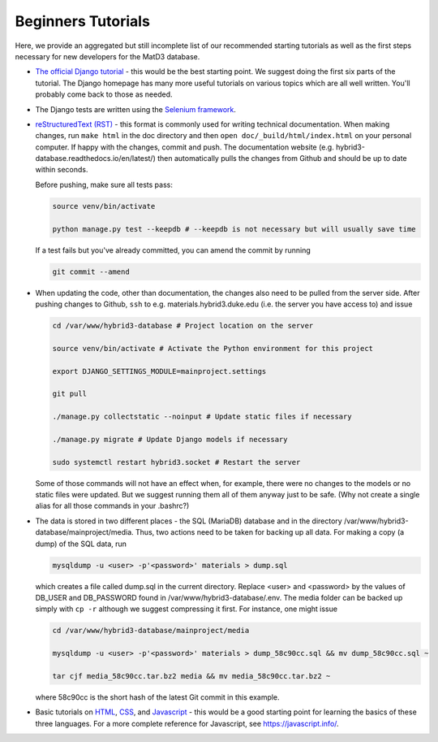 ===================
Beginners Tutorials
===================

Here, we provide an aggregated but still incomplete list of our recommended starting tutorials as well as the first steps necessary for new developers for the MatD3 database.

- `The official Django tutorial`_ - this would be the best starting point. We suggest doing the first six parts of the tutorial. The Django homepage has many more useful tutorials on various topics which are all well written. You'll probably come back to those as needed.

- The Django tests are written using the `Selenium framework`_.

- `reStructuredText (RST)`_ - this format is commonly used for writing technical documentation. When making changes, run ``make html`` in the doc directory and then ``open doc/_build/html/index.html`` on your personal computer. If happy with the changes, commit and push. The documentation website (e.g. hybrid3-database.readthedocs.io/en/latest/) then automatically pulls the changes from Github and should be up to date within seconds.

  Before pushing, make sure all tests pass:

  .. code:: bash

    source venv/bin/activate

    python manage.py test --keepdb # --keepdb is not necessary but will usually save time

  If a test fails but you've already committed, you can amend the commit by running

  .. code:: bash

    git commit --amend

- When updating the code, other than documentation, the changes also need to be pulled from the server side. After pushing changes to Github, ``ssh`` to e.g. materials.hybrid3.duke.edu (i.e. the server you have access to) and issue

  .. code:: bash

    cd /var/www/hybrid3-database # Project location on the server

    source venv/bin/activate # Activate the Python environment for this project

    export DJANGO_SETTINGS_MODULE=mainproject.settings

    git pull

    ./manage.py collectstatic --noinput # Update static files if necessary

    ./manage.py migrate # Update Django models if necessary

    sudo systemctl restart hybrid3.socket # Restart the server

  Some of those commands will not have an effect when, for example, there were no changes to the models or no static files were updated. But we suggest running them all of them anyway just to be safe. (Why not create a single alias for all those commands in your .bashrc?)

- The data is stored in two different places - the SQL (MariaDB) database and in the directory /var/www/hybrid3-database/mainproject/media. Thus, two actions need to be taken for backing up all data. For making a copy (a dump) of the SQL data, run

  .. code:: bash

    mysqldump -u <user> -p'<password>' materials > dump.sql

  which creates a file called dump.sql in the current directory. Replace <user> and <password> by the values of DB_USER and DB_PASSWORD found in /var/www/hybrid3-database/.env. The media folder can be backed up simply with ``cp -r`` although we suggest compressing it first. For instance, one might issue

  .. code:: bash

    cd /var/www/hybrid3-database/mainproject/media

    mysqldump -u <user> -p'<password>' materials > dump_58c90cc.sql && mv dump_58c90cc.sql ~

    tar cjf media_58c90cc.tar.bz2 media && mv media_58c90cc.tar.bz2 ~

  where 58c90cc is the short hash of the latest Git commit in this example.

- Basic tutorials on `HTML`_, `CSS`_, and `Javascript`_ - this would be a good starting point for learning the basics of these three languages. For a more complete reference for Javascript, see https://javascript.info/.



.. _The official Django tutorial: https://docs.djangoproject.com/en/3.2/intro/tutorial01/
.. _Selenium framework: https://selenium-python.readthedocs.io/getting-started.html
.. _reStructuredText (RST): https://sphinx-tutorial.readthedocs.io/step-1/
.. _HTML: https://www.w3schools.com/html/html_intro.asp
.. _CSS: https://www.w3schools.com/css/css_intro.asp
.. _Javascript: https://www.w3schools.com/js/js_intro.asp
